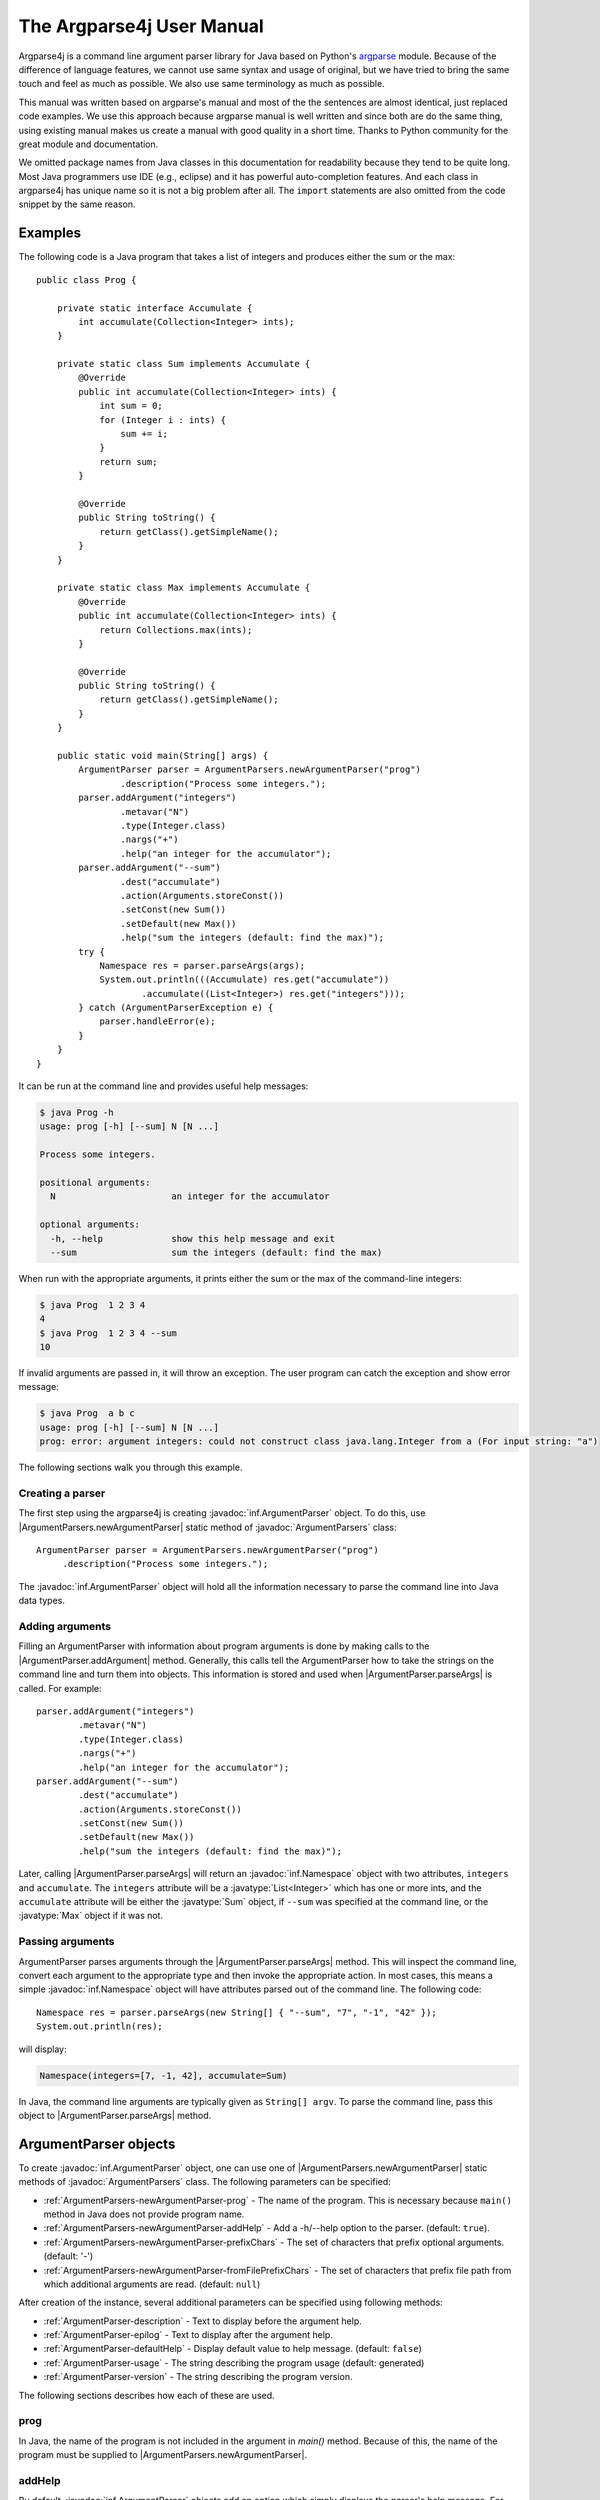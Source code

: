 The Argparse4j User Manual
==========================

Argparse4j is a command line argument parser library for Java based on
Python's `argparse <http://docs.python.org/3/library/argparse.html>`_
module.  Because of the difference of language features, we cannot use
same syntax and usage of original, but we have tried to bring the same
touch and feel as much as possible.  We also use same terminology as
much as possible.

This manual was written based on argparse's manual and most of the the
sentences are almost identical, just replaced code examples. We use
this approach because argparse manual is well written and since both
are do the same thing, using existing manual makes us create a manual
with good quality in a short time. Thanks to Python community for the
great module and documentation.

We omitted package names from Java classes in this documentation for
readability because they tend to be quite long. Most Java programmers
use IDE (e.g., eclipse) and it has powerful auto-completion
features. And each class in argparse4j has unique name so it is not a
big problem after all. The ``import`` statements are also omitted from
the code snippet by the same reason.

Examples
--------

The following code is a Java program that takes a list of integers
and produces either the sum or the max::

    public class Prog {

        private static interface Accumulate {
            int accumulate(Collection<Integer> ints);
        }

        private static class Sum implements Accumulate {
            @Override
            public int accumulate(Collection<Integer> ints) {
                int sum = 0;
                for (Integer i : ints) {
                    sum += i;
                }
                return sum;
            }

            @Override
            public String toString() {
                return getClass().getSimpleName();
            }
        }

        private static class Max implements Accumulate {
            @Override
            public int accumulate(Collection<Integer> ints) {
                return Collections.max(ints);
            }

            @Override
            public String toString() {
                return getClass().getSimpleName();
            }
        }

        public static void main(String[] args) {
            ArgumentParser parser = ArgumentParsers.newArgumentParser("prog")
                    .description("Process some integers.");
            parser.addArgument("integers")
                    .metavar("N")
                    .type(Integer.class)
                    .nargs("+")
                    .help("an integer for the accumulator");
            parser.addArgument("--sum")
                    .dest("accumulate")
                    .action(Arguments.storeConst())
                    .setConst(new Sum())
                    .setDefault(new Max())
                    .help("sum the integers (default: find the max)");
            try {
                Namespace res = parser.parseArgs(args);
                System.out.println(((Accumulate) res.get("accumulate"))
                        .accumulate((List<Integer>) res.get("integers")));
            } catch (ArgumentParserException e) {
                parser.handleError(e);
            }
        }
    }


It can be run at the command line and provides useful help messages:

.. code-block:: console

    $ java Prog -h
    usage: prog [-h] [--sum] N [N ...]

    Process some integers.

    positional arguments:
      N                      an integer for the accumulator

    optional arguments:
      -h, --help             show this help message and exit
      --sum                  sum the integers (default: find the max)

When run with the appropriate arguments, it prints either the sum or
the max of the command-line integers:

.. code-block:: console

    $ java Prog  1 2 3 4
    4
    $ java Prog  1 2 3 4 --sum
    10

If invalid arguments are passed in, it will throw an exception. The
user program can catch the exception and show error message:

.. code-block:: console

    $ java Prog  a b c
    usage: prog [-h] [--sum] N [N ...]
    prog: error: argument integers: could not construct class java.lang.Integer from a (For input string: "a")

The following sections walk you through this example.

Creating a parser
^^^^^^^^^^^^^^^^^

The first step using the argparse4j is creating
:javadoc:`inf.ArgumentParser` object. To do this, use
|ArgumentParsers.newArgumentParser| static method of :javadoc:`ArgumentParsers`
class::

    ArgumentParser parser = ArgumentParsers.newArgumentParser("prog")
         .description("Process some integers.");

The :javadoc:`inf.ArgumentParser` object will hold all the information
necessary to parse the command line into Java data types.

.. _Adding-arguments:

Adding arguments
^^^^^^^^^^^^^^^^

Filling an ArgumentParser with information about program arguments is
done by making calls to the |ArgumentParser.addArgument| method.
Generally, this calls tell the ArgumentParser how to take the strings
on the command line and turn them into objects. This information is
stored and used when |ArgumentParser.parseArgs| is called. For
example::

    parser.addArgument("integers")
            .metavar("N")
            .type(Integer.class)
            .nargs("+")
            .help("an integer for the accumulator");
    parser.addArgument("--sum")
            .dest("accumulate")
            .action(Arguments.storeConst())
            .setConst(new Sum())
            .setDefault(new Max())
            .help("sum the integers (default: find the max)");

Later, calling |ArgumentParser.parseArgs| will return an
:javadoc:`inf.Namespace` object with two attributes, ``integers`` and
``accumulate``. The ``integers`` attribute will be a
:javatype:`List<Integer>` which has one or more ints, and the
``accumulate`` attribute will be either the :javatype:`Sum` object, if
``--sum`` was specified at the command line, or the :javatype:`Max`
object if it was not.

Passing arguments
^^^^^^^^^^^^^^^^^

ArgumentParser parses arguments through the
|ArgumentParser.parseArgs| method. This will inspect the command
line, convert each argument to the appropriate type and then invoke
the appropriate action. In most cases, this means a simple
:javadoc:`inf.Namespace` object will have attributes parsed out of the
command line. The following code::

    Namespace res = parser.parseArgs(new String[] { "--sum", "7", "-1", "42" });
    System.out.println(res);

will display:

.. code-block:: console

    Namespace(integers=[7, -1, 42], accumulate=Sum)

In Java, the command line arguments are typically given as ``String[]
argv``.  To parse the command line, pass this object to
|ArgumentParser.parseArgs| method.

ArgumentParser objects
----------------------

To create :javadoc:`inf.ArgumentParser` object, one can use one of
|ArgumentParsers.newArgumentParser| static methods of
:javadoc:`ArgumentParsers` class.  The following parameters can be
specified:

* :ref:`ArgumentParsers-newArgumentParser-prog` - The name of the
  program. This is necessary because ``main()`` method in Java does
  not provide program name.

* :ref:`ArgumentParsers-newArgumentParser-addHelp` - Add a -h/--help
  option to the parser.  (default: ``true``).

* :ref:`ArgumentParsers-newArgumentParser-prefixChars` - The set of
  characters that prefix optional arguments. (default: '-')

* :ref:`ArgumentParsers-newArgumentParser-fromFilePrefixChars` - The
  set of characters that prefix file path from which additional
  arguments are read. (default: ``null``)

After creation of the instance, several additional parameters can be
specified using following methods:

* :ref:`ArgumentParser-description` - Text
  to display before the argument help.

* :ref:`ArgumentParser-epilog` - Text to display after the argument
  help.

* :ref:`ArgumentParser-defaultHelp` - Display default value to help
  message. (default: ``false``)

* :ref:`ArgumentParser-usage` - The string describing the program
  usage (default: generated)

* :ref:`ArgumentParser-version` - The string describing the program
  version.

The following sections describes how each of these are used.

.. _ArgumentParsers-newArgumentParser-prog:

prog
^^^^

In Java, the name of the program is not included in the argument in
`main()` method. Because of this, the name of the program must be
supplied to |ArgumentParsers.newArgumentParser|.

.. _ArgumentParsers-newArgumentParser-addHelp:

addHelp
^^^^^^^

By default, :javadoc:`inf.ArgumentParser` objects add an option which
simply displays the parser's help message. For example, consider
following code::

    public static void main(String[] args) throws ArgumentParserException {
        ArgumentParser parser = ArgumentParsers.newArgumentParser("prog");
        parser.addArgument("--foo").help("foo help");
        Namespace res = parser.parseArgs(args);
    }

If ``-h`` or ``--help`` is supplied at the command line, the
ArgumentParser will display help message:

.. code-block:: console

    $ java Demo --help
    usage: prog [-h] [--foo FOO]

    optional arguments:
      -h, --help             show this help message and exit
      --foo FOO              foo help

Occasionally, it may be useful to disable the addition of this help
option.  This can be achieved by passing ``false`` as the
addHelp_ argument to |ArgumentParsers.newArgumentParser|::

    public static void main(String[] args) throws ArgumentParserException {
        ArgumentParser parser = ArgumentParsers
            .newArgumentParser("prog", /*addHelp*/ false);
        parser.addArgument("--foo").help("foo help");
        parser.printHelp();
    }

.. code-block:: console

    $ java Demo
    usage: prog [--foo FOO]

    optional arguments:
      --foo FOO              foo help

The help option is typically ``-h/--help``. The exception to this is
if the :ref:`ArgumentParsers-newArgumentParser-prefixChars` is
specified and does not include ``-``, in which case ``-h`` and
``--help`` are not valid options. In this case, the first character in
:ref:`ArgumentParsers-newArgumentParser-prefixChars` is used to prefix
the help options::

    public static void main(String[] args) throws ArgumentParserException {
        ArgumentParser parser = ArgumentParsers
            .newArgumentParser("prog", /*addHelp*/ true, /*prefixChars*/ "+/");
        parser.printHelp();
    }

.. code-block:: console

    $ java Demo
    usage: prog [+h]

    optional arguments:
      +h, ++help             show this help message and exit


.. _ArgumentParsers-newArgumentParser-prefixChars:

prefixChars
^^^^^^^^^^^

Most command line options will use ``-`` as the prefix, e.g.
``-f/--foo``. Parsers that need to support different or additional
prefix characters, e.g. for options like ``+f`` or ``/foo``, may
specify them using the *prefixChars* to
|ArgumentParsers.newArgumentParser|::

    public static void main(String[] args) throws ArgumentParserException {
        ArgumentParser parser = ArgumentParsers.newArgumentParser("prog", true, /*prefixChars*/ "-+");
        parser.addArgument("+f");
        parser.addArgument("++bar");
        Namespace res = parser.parseArgs(args);
        System.out.println(res);
    }

.. code-block:: console

    $ java Demo +f X ++bar Y
    Namespace(f=X, bar=Y)

The *prefixChars* argument defaults to ``-`` (you can use
:javafield:`ArgumentParsers.DEFAULT_PREFIX_CHARS` for this). Supplying
a set of characters that does not include ``-`` will cause
``-f/--foo`` options to be disallowed.

.. _ArgumentParsers-newArgumentParser-fromFilePrefixChars:

fromFilePrefixChars
^^^^^^^^^^^^^^^^^^^

It is sometimes useful to read arguments from file other than typing
them in command line, for example, when lots of arguments are needed.
If *fromFilePrefixChars* is given as non ``null`` string, arguments
starts with one of these characters are treated as file path and
ArgumentParser reads additional arguments from the file.  For example:

.. code-block:: console

    $ cat args.txt
    -f
    bar

::

    public static void main(String[] args) {
        ArgumentParser parser = ArgumentParsers.newArgumentParser("prog", true,
                "-", /*fromFilePrefixChars*/ "@");
        parser.addArgument("-f");
        try {
            System.out.println(parser.parseArgs(args));
        } catch (ArgumentParserException e) {
            parser.handleError(e);
            System.exit(1);
        }
    }

.. code-block:: console

    $ java Demo -f foo @args.txt
    Namespace(f=bar)

The each line of the file is treated as one argument. Please be aware
that trailing empty lines or line with only white spaces are also
considered as arguments, although it is not readily noticeable to the
user. The empty line is treated as empty string.

By default, *fromFilePrefixChars* is ``null``, which means no argument
is treated as file path.

.. _ArgumentParser-description:

ArgumentParser.description()
^^^^^^^^^^^^^^^^^^^^^^^^^^^^

The |ArgumentParser.description| gives a brief description of what the
program does and how it works. In help message, the description is
displayed between command line usage string and the help messages for
the various arguments::

    public static void main(String[] args) throws ArgumentParserException {
        ArgumentParser parser = ArgumentParsers.newArgumentParser("prog")
            .description("A foo that bars");
        parser.printHelp();
    }

.. code-block:: console

    $ java Demo
    usage: prog [-h]

    A foo that bars

    optional arguments:
    -h, --help             show this help message and exit

By default, the description will be line-wrapped so that it fits
within the given space.

.. _ArgumentParser-epilog:

ArgumentParser.epilog()
^^^^^^^^^^^^^^^^^^^^^^^

Some programs like to display additional description of the program
after the description of the arguments. Such text can be specified
using |ArgumentParser.epilog| method::

    public static void main(String[] args) throws ArgumentParserException {
        ArgumentParser parser = ArgumentParsers.newArgumentParser("prog")
                .description("A foo that bars")
                .epilog("And that's how you'd foo a bar");
        parser.printHelp();
    }

.. code-block:: console

    $ java Demo
    usage: prog [-h]

    A foo that bars

    optional arguments:
      -h, --help             show this help message and exit

    And that's how you'd foo a bar

As with the :ref:`ArgumentParser-description` method, text specified
in |ArgumentParser.epilog| is by default line-wrapped.

.. _ArgumentParser-defaultHelp:

ArgumentParser.defaultHelp()
^^^^^^^^^^^^^^^^^^^^^^^^^^^^

The default value of each argument is not by default displayed in help
message. Specifying ``true`` to |ArgumentParser.defaultHelp| method
will display the default value of each argument in help message::


    public static void main(String[] args) throws ArgumentParserException {
        ArgumentParser parser = ArgumentParsers.newArgumentParser("prog")
            .defaultHelp(true);
        parser.addArgument("--foo")
            .type(Integer.class)
            .setDefault(42)
            .help("FOO!");
        parser.addArgument("bar")
            .nargs("*")
            .setDefault(1, 2, 3)
            .help("BAR!");
        parser.printHelp();
    }

.. code-block:: console

    $ java Demo
    usage: prog [-h] [-f FOO] [bar [bar ...]]

    positional arguments:
      bar                    BAR! (default: [1, 2, 3])

    optional arguments:
      -h, --help             show this help message and exit
      -f FOO, --foo FOO      FOO! (default: 42)

.. _ArgumentParser-usage:

ArgumentParser.usage()
^^^^^^^^^^^^^^^^^^^^^^

By default, :javadoc:`inf.ArgumentParser` calculates the usage message
from the arguments it contains::

    public static void main(String[] args) {
        ArgumentParser parser = ArgumentParsers.newArgumentParser("prog");
        parser.addArgument("--foo").nargs("?").help("foo help");
        parser.addArgument("bar").nargs("+").help("bar help");
        Namespace res = parser.parseArgsOrFail(args);
    }

.. code-block:: console

    $ java Demo -h
    usage: prog [-h] [--foo [FOO]] bar [bar ...]

    positional arguments:
      bar                    bar help

    optional arguments:
      -h, --help             show this help message and exit
      --foo [FOO]            foo help

The default message can be overridden with the |ArgumentParser.usage|
method::

    public static void main(String[] args) {
        ArgumentParser parser = ArgumentParsers.newArgumentParser("prog")
                .usage("${prog} [OPTIONS]");
        parser.addArgument("--foo").nargs("?").help("foo help");
        parser.addArgument("bar").nargs("+").help("bar help");
        Namespace res = parser.parseArgsOrFail(args);
    }

.. code-block:: console

    $ java Demo -h
    usage: prog [OPTIONS]

    positional arguments:
      bar                    bar help

    optional arguments:
      -h, --help             show this help message and exit
      --foo [FOO]            foo help

The ``${prog}`` literal string in the given usage message will be
replaced with the program name
:ref:`ArgumentParsers-newArgumentParser-prog`.

.. _ArgumentParser-version:

ArgumentParser.version()
^^^^^^^^^^^^^^^^^^^^^^^^

The |ArgumentParser.version| method sets the string
describing program version. It will be displayed when
:ref:`Arguments-version` action is used.

The ``${prog}`` literal string in the given string will be replaced
with the program name :ref:`ArgumentParsers-newArgumentParser-prog`.

.. _ArgumentParser-addArgument:

The ArgumentParser.addArgument() method
---------------------------------------

|ArgumentParser.addArgument| method creates new :javadoc:`inf.Argument`
object and adds it to ArgumentParser's internal memory and returns the
object to the user code. :javadoc:`inf.Argument` object defines how a
single command line argument should be parsed.
|ArgumentParser.addArgument| method receives
:ref:`ArgumentParser-addArgument-nameOrFlags` argument, which is
either a name or a list of option strings, e.g. ``"foo"`` or ``"-f",
"--foo"``.  After obtained :javadoc:`inf.Argument` object, several
parameters can be specified using following methods:

* :ref:`Argument-action` - The basic type of action to be taken when
  this argument is encountered at the command line.

* :ref:`Argument-nargs` - The number of command line arguments that
  should be consumed.

* :ref:`Argument-setConst` - A constant value required by some
  :ref:`Argument-action` and :ref:`Argument-nargs` selections.

* :ref:`Argument-setDefault` - The value produced if the argument is
  absent from the command line.

* :ref:`Argument-type` - The type to which the command line argument
  should be converted.

* :ref:`Argument-choices` - A collection of the allowable values for
  the argument.

* :ref:`Argument-required` - Whether or not the command line option
  may be omitted(optional arguments only).

* :ref:`Argument-help` - A brief description of what the argument
  does.

* :ref:`Argument-metavar` - A name for the argument in usage messages.

* :ref:`Argument-dest` - The name of the attribute to be added as a
  result of |ArgumentParser.parseArgs| method.

The following sections describe how each of these are used.

.. _Argumentparser-addArgument-nameOrFlags:

nameOrFlags
^^^^^^^^^^^

The |ArgumentParser.addArgument| method must know whether an
optional argument, like ``-f`` or ``--foo``, or a positional argument,
like a list of filenames, is expected.  The arguments passed to
|ArgumentParser.addArgument| must therefore be either a series of
flags, or a simple argument name.  For example, an optional argument
could be created like::

    parser.addArgument("-f", "--foo");

while a positional argument could be created like::

    parser.addArgument("bar");

When |ArgumentParser.parseArgs| is called, optional arguments will
be identified by the ``-`` prefix (or one of
:ref:`ArgumentParsers-newArgumentParser-prefixChars` if it is
specified in |ArgumentParsers.newArgumentParser|, and the
remaining arguments will be assumed to be positional::

    public static void main(String[] args) {
        ArgumentParser parser = ArgumentParsers.newArgumentParser("prog");
        parser.addArgument("-f", "--foo");
        parser.addArgument("bar");
        try {
            System.out.println(parser.parseArgs(args));
        } catch (ArgumentParserException e) {
            parser.handleError(e);
        }
    }

.. code-block:: console

    $ java Demo BAR
    Namespace(foo=null, bar=BAR)
    $ java Demo BAR --foo FOO
    Namespace(foo=FOO, bar=BAR)
    $ java Demo --foo FOO
    usage: prog [-h] [-f FOO] bar
    prog: error: too few arguments

.. _Argument-action:

Argument.action()
^^^^^^^^^^^^^^^^^

:javadoc:`inf.Argument` objects associate command line arguments with
actions. These actions can do just about anything with command line
arguments associated with them, though most of the actions simply add
an attribute to the object returned by
|ArgumentParser.parseArgs|.  The |Argument.action| method
specifies how the command line arguments should be handled. The
supported actions follow.

.. _Arguments-store:

Arguments.store()
~~~~~~~~~~~~~~~~~

|Arguments.store| just stores the argument's value. This is
the default action. For example::

    public static void main(String[] args) throws ArgumentParserException {
        ArgumentParser parser = ArgumentParsers.newArgumentParser("prog");
        parser.addArgument("-f", "--foo");
        System.out.println(parser.parseArgs(args));
    }

.. code-block:: console

    $ java Demo --foo 1
    Namespace(foo=1)

.. _Arguments-storeConst:

Arguments.storeConst()
~~~~~~~~~~~~~~~~~~~~~~

|Arguments.storeConst| stores the value specified by the
:ref:`Argument-setConst`. (Note that by default const value is the
rather unhelpful ``null``.)  The |Arguments.storeConst| action is
most commonly used with optional arguments that specify sort of
flags. For example::

    public static void main(String[] args) throws ArgumentParserException {
        ArgumentParser parser = ArgumentParsers.newArgumentParser("prog");
        parser.addArgument("--foo").action(Arguments.storeConst()).setConst(42);
        System.out.println(parser.parseArgs(args));
    }

.. code-block:: console

    $ java Demo --foo
    Namespace(foo=42)

.. _Arguments-storeBool:

Arguments.storeTrue() and Arguments.storeFalse()
~~~~~~~~~~~~~~~~~~~~~~~~~~~~~~~~~~~~~~~~~~~~~~~~

|Arguments.storeTrue| and |Arguments.storeFalse| are special cases
of :ref:`Arguments-storeConst` using for storing values ``true`` and
``false`` respectively. In addition, they create default values of
``false`` and ``true`` respectively. For example::

    public static void main(String[] args) throws ArgumentParserException {
        ArgumentParser parser = ArgumentParsers.newArgumentParser("prog");
        parser.addArgument("--foo").action(Arguments.storeTrue());
        parser.addArgument("--bar").action(Arguments.storeFalse());
        parser.addArgument("--baz").action(Arguments.storeFalse());
        System.out.println(parser.parseArgs(args));
    }

.. code-block:: console

    $ java Demo --foo --bar
    Namespace(baz=true, foo=true, bar=false)

.. _Arguments-appendAction:

Arguments.append()
~~~~~~~~~~~~~~~~~~

|Arguments.append| stores a list, and appends each argument value to
the list. The list is of type :javatype:`List`. This is useful to
allow an option to be specified multiple times. For example::

    public static void main(String[] args) throws ArgumentParserException {
        ArgumentParser parser = ArgumentParsers.newArgumentParser("prog");
        parser.addArgument("--foo").action(Arguments.append());
        System.out.println(parser.parseArgs(args));
    }

.. code-block:: console

    $ java Demo --foo 1 --foo 2
    Namespace(foo=[1, 2])

.. _Arguments-appendConst:

Arguments.appendConst()
~~~~~~~~~~~~~~~~~~~~~~~

|Arguments.appendConst| stores a list, and appends the value specified
by :ref:`Argument-setConst` to the list. (Note that the const value
defaults to ``null``.) The list is of type :javatype:`List`. The
|Arguments.appendConst| action is typically useful when multiple
arguments need to store constants to the same list. For example::

    public static void main(String[] args) throws ArgumentParserException {
        ArgumentParser parser = ArgumentParsers.newArgumentParser("prog");
        parser.addArgument("--str")
            .dest("types")
            .action(Arguments.appendConst())
            .setConst(String.class);
        parser.addArgument("--int")
            .dest("types")
            .action(Arguments.appendConst())
            .setConst(Integer.class);
        System.out.println(parser.parseArgs(args));
    }

.. code-block:: console

    $ java Demo --str --int
    Namespace(types=[class java.lang.String, class java.lang.Integer])

.. _Arguments-count:

Arguments.count()
~~~~~~~~~~~~~~~~~

|Arguments.count| counts the number of times an option occurs. For
example, this is useful for increasing verbosity levels::

    public static void main(String[] args) {
        ArgumentParser parser = ArgumentParsers.newArgumentParser("prog");
        parser.addArgument("--verbose", "-v").action(Arguments.count());
        Namespace res = parser.parseArgsOrFail(args);
        System.out.println(res);
    }

.. code-block:: console

    $ java Demo -vvv
    Namespace(verbose=3)

.. _Arguments-version:

Arguments.version()
~~~~~~~~~~~~~~~~~~~

|Arguments.version| prints version string specified by
:ref:`ArgumentParser-version` and exists when invoked::

    public static void main(String[] args) throws ArgumentParserException {
        ArgumentParser parser = ArgumentParsers.newArgumentParser("PROG")
            .version("${prog} 2.0");
        parser.addArgument("--version").action(Arguments.version());
        System.out.println(parser.parseArgs(args));
    }

.. code-block:: console

    $ java Demo --version
    PROG 2.0

.. _Arguments-help:

Arguments.help()
~~~~~~~~~~~~~~~~

|Arguments.help| prints help message and exits when invoked::

    public static void main(String[] args) throws ArgumentParserException {
        ArgumentParser parser = ArgumentParsers.newArgumentParser("prog", /*defaultHelp*/ false);
        parser.addArgument("--help").action(Arguments.help());
        System.out.println(parser.parseArgs(args));
    }

.. code-block:: console

    $ java Demo --help
    usage: prog [--help]

    optional arguments:
      --help

Custom actions
~~~~~~~~~~~~~~

You can also specify your custom action by implementing
:javadoc:`inf.ArgumentAction` interface. For example::

    private static class FooAction implements ArgumentAction {

        @Override
        public void run(ArgumentParser parser, Argument arg,
                Map<String, Object> attrs, String flag, Object value)
                throws ArgumentParserException {
            System.out.printf("%s '%s' %s\n", attrs, value, flag);
            attrs.put(arg.getDest(), value);

        }

        @Override
        public void onAttach(Argument arg) {
        }

        @Override
        public boolean consumeArgument() {
            return true;
        }
    }

    public static void main(String[] args) throws ArgumentParserException {
        ArgumentParser parser = ArgumentParsers.newArgumentParser("prog");
        FooAction fooAction = new FooAction();
        parser.addArgument("--foo").action(fooAction);
        parser.addArgument("bar").action(fooAction);
        System.out.println(parser.parseArgs(args));
    }

.. code-block:: console

    $ java Demo  1 --foo 2
    {foo=null, bar=null} '1' null
    {foo=null, bar=1} '2' --foo
    Namespace(foo=2, bar=1)

.. _Argument-nargs:

Argument.nargs()
^^^^^^^^^^^^^^^^

:javadoc:`inf.ArgumentParser` objects usually associate a single
command line argument with a single action to be taken. The
|Argument.nargs| associate different number of command line arguments
with a single action. The supported values are:

* ``N`` (an integer). ``N`` arguments from the command line will be
  gathered into a :javatype:`List`. For example::

       public static void main(String[] args) throws ArgumentParserException {
           ArgumentParser parser = ArgumentParsers.newArgumentParser("prog");
           parser.addArgument("--foo").nargs(2);
           parser.addArgument("bar").nargs(1);
           System.out.println(parser.parseArgs(args));
       }

  .. code-block:: console

       $ java Demo c --foo a b
       Namespace(foo=[a, b], bar=[c])

  Note that ``nargs(1)`` produces a list of one item. This is different
  from the default, in which the item is produced by itself.

* ``"?"``.  One argument will be consumed from the command line if
  possible, and produced as a single item. If no command line argument
  is present, the value from :ref:`Argument-setDefault` will be
  produced. Note that for optional arguments, there is an additional
  case - the option string is present but not followed by a command
  line argument. In this case the value from :ref:`Argument-setConst`
  will be produced. Some examples to illustrate this::

       public static void main(String[] args) throws ArgumentParserException {
           ArgumentParser parser = ArgumentParsers.newArgumentParser("prog");
           parser.addArgument("--foo").nargs("?").setConst("c").setDefault("d");
           parser.addArgument("bar").nargs("?").setDefault("d");
           System.out.println(parser.parseArgs(args));
       }

  .. code-block:: console

       $ java Demo XX --foo YY
       Namespace(foo=YY, bar=XX)
       $ java Demo XX --foo
       Namespace(foo=c, bar=XX)
       $ java Demo
       Namespace(foo=d, bar=d)

  One of the more common usage of ``nargs("?")`` is to allow
  optional input and output files::

       public static void main(String[] args) throws ArgumentParserException {
           ArgumentParser parser = ArgumentParsers.newArgumentParser("prog");
           parser.addArgument("infile").nargs("?").type(FileInputStream.class)
                   .setDefault(System.in);
           parser.addArgument("outfile").nargs("?").type(PrintStream.class)
                   .setDefault(System.out);
           System.out.println(parser.parseArgs(args));
       }

  .. code-block:: console

       $ java Demo input.txt output.txt
       Namespace(infile=java.io.FileInputStream@4ce86da0, outfile=java.io.PrintStream@2f754ad2)
       $ java Demo
       Namespace(infile=java.io.BufferedInputStream@e05d173, outfile=java.io.PrintStream@1ff9dc36)

  It is not obvious that outfile points to output.txt from the abolve
  output, but it is actually PrintStream to outfile.txt.

* ``"*"``. All command line arguments present are gathered into a
  :javatype:`List`. Note that it generally does not make sense to have
  more than one positional argument with ``nargs("*")``, but multiple
  optional arguments with ``nargs("*")`` is possible. For example::

       public static void main(String[] args) throws ArgumentParserException {
           ArgumentParser parser = ArgumentParsers.newArgumentParser("prog");
           parser.addArgument("--foo").nargs("*");
           parser.addArgument("--bar").nargs("*");
           parser.addArgument("baz").nargs("*");
           System.out.println(parser.parseArgs(args));
       }

  .. code-block:: console

       $ java Demo
       Namespace(baz=[], foo=null, bar=null)
       $ java Demo a b --foo x y --bar 1 2
       Namespace(baz=[a, b], foo=[x, y], bar=[1, 2])

* ``"+"``. Just like ``"*"``, all command line arguments present are
  gathered into a :javatype:`List`. Additionally, an error message
  will be generated if there wasn't at least one command line argument
  present. For example::

       public static void main(String[] args) {
           ArgumentParser parser = ArgumentParsers.newArgumentParser("prog");
           parser.addArgument("foo").nargs("+");
           try {
               System.out.println(parser.parseArgs(args));
           } catch (ArgumentParserException e) {
               parser.handleError(e);
           }
       }

  .. code-block:: console

       $ java Demo a b
       Namespace(foo=[a, b])
       $ java Demo
       usage: prog [-h] foo [foo ...]
       prog: error: too few arguments

If |Argument.nargs| is not used, the number of arguments consumed is
determined by the :ref:`Argument-action`.  Generally this means a
single command line argument will be consumed and a single item(not a
:javatype:`List`) will be produced.  Please note that |Argument.nargs|
are ignored if one of :ref:`Arguments-storeConst`,
:ref:`Arguments-appendConst`, :ref:`Arguments-storeBool` is
provided. More specifically, subclass of :javadoc:`inf.ArgumentAction`
whose :javafunc:`consumeArgument()` returns ``false`` ignores
|Argument.nargs|.

In argparse4j 0.5.0 or earlier, ``nargs("*")`` or ``nargs("+")`` for
positional argument greedily consume all available positional
arguments.  For example, if we have the following program::

    public static void main(String[] args) {
        ArgumentParser ap = ArgumentParsers.newArgumentParser("prog");
        ap.addArgument("foo").nargs("*");
        ap.addArgument("bar");
        ap.parseArgsOrFail(args);
    }

If we give 1, 2, 3, 4, and 5 as command-line arguments, ``foo``
consumes everything.  Because ``bar`` is required, the program will
show error "too few arguments".  Since argparse4j 0.6.0,
``nargs("*")`` or ``nargs("+")`` for positional argument leave
arguments to the remaining positional arguments to satisfy them with
the minimum number of arguments.  In the above example, ``foo`` now
consumes only 1, 2, 3, and 4, and leaves 5 to ``bar``, because ``bar``
is required argument, and consumes just 1 argument.

.. _Argument-setConst:

Argument.setConst()
^^^^^^^^^^^^^^^^^^^

The |Argument.setConst| is used to hold constant values that are not
read from the command line but are required for the various actions.
The two most common uses of it are:

* When :ref:`Arguments-storeConst` or :ref:`Arguments-appendConst` are
  specified.  These actions add the value spcified by
  |Argument.setConst| to one of the attributes of the object
  returned by |ArgumentParser.parseArgs|.  See the
  :ref:`Argument-action` for examples.

* When |ArgumentParser.addArgument| is called with option strings
  (like ``-f`` or ``--foo``) and ``nargs("?")`` is used.  This creates
  an optional argument that can be followed by zero or one command
  line argument. When parsing the command line, if the option string
  is encountered with no command line argument following it, the value
  specified by |Argument.setConst| will be assumed instead.  See the
  :ref:`Argument-nargs` description for examples.  The const value
  defauls to ``null``.

.. _Argument-setDefault:

Argument.setDefault()
^^^^^^^^^^^^^^^^^^^^^

All optional arguments and some positional arguments may be omitted at
the command line.  The |Argument.setDefault| specifies what
value should be used if the command line argument is not present. The
default value defaults to ``null``. For optional arguments, the
default value is used when the option string was not present at the
command line::

    public static void main(String[] args) throws ArgumentParserException {
        ArgumentParser parser = ArgumentParsers.newArgumentParser("prog");
        parser.addArgument("--foo").setDefault(42);
        System.out.println(parser.parseArgs(args));
    }

.. code-block:: console

    $ java Demo --foo 2
    Namespace(foo=2)
    $ java Demo
    Namespace(foo=42)

For positional arguments with ``nargs("?")`` or ``nargs("*")``, the
default value is used when no command line argument was present::

    public static void main(String[] args) throws ArgumentParserException {
        ArgumentParser parser = ArgumentParsers.newArgumentParser("prog");
        parser.addArgument("foo").nargs("?").setDefault(42);
        System.out.println(parser.parseArgs(args));
    }

.. code-block:: console

    $ java Demo a
    Namespace(foo=a)
    $ java Demo
    Namespace(foo=42)

Providing :javafield:`Arguments.SUPPRESS` causes no attribute to be
added if the command ine argument was not present::

    public static void main(String[] args) throws ArgumentParserException {
        ArgumentParser parser = ArgumentParsers.newArgumentParser("prog");
        parser.addArgument("--foo").setDefault(Arguments.SUPPRESS);
        System.out.println(parser.parseArgs(args));
    }

.. code-block:: console

    $ java Demo
    Namespace()
    $ java Demo --foo 1
    Namespace(foo=1)

.. _Argument-type:

Argument.type()
^^^^^^^^^^^^^^^

By default, :javadoc:`inf.ArgumentParser` objects read command line
arguments in as simple strings. However, quite often the command line
string should instead be interpreted as another type, like a
:javatype:`Float` or :javatype:`Integer`. The |Argument.type| allows
any necessary type-checking and type conversions to be performed.  The
Classes which have :javafunc:`valueOf()` static method with 1 String
argument or a constructor with 1 String argument can be passed
directly::

    public static void main(String[] args) {
        ArgumentParser parser = ArgumentParsers.newArgumentParser("prog");
        parser.addArgument("foo").type(Integer.class);
        try {
            System.out.println(parser.parseArgs(args));
        } catch (ArgumentParserException e) {
            parser.handleError(e);
        }
    }

.. code-block:: console

    $ java Demo 100
    Namespace(foo=100)

As a convenience, if one of following primitive types
(``boolean.class``, ``byte.class``, ``short.class``, ``int.class``,
``long.class``, ``float.class`` and ``double.class``) is specified, it
is converted to its wrapped type counterpart. For example, if
``int.class`` is given, it is automatically converted to
``Integer.class``.

The |Argument.type| can accept enums.  Since enums have limited number
of members, type conversion effectively acts like a choice from
members. For example::

    enum Enums {
        FOO, BAR, BAZ
    }

    public static void main(String[] args) {
        ArgumentParser parser = ArgumentParsers.newArgumentParser("prog");
        parser.addArgument("-x").type(Enums.class);
        try {
            Namespace res = parser.parseArgs(args);
            System.out.println(res);
            Enums x = (Enums) res.get("x");
            System.out.printf("x=%s\n", x.name());
        } catch (ArgumentParserException e) {
            parser.handleError(e);
            System.exit(1);
        }
    }

.. code-block:: console

    $ java Demo -x BAR
    Namespace(x=BAR)
    x=BAR
    $ java Demo -h
    usage: prog [-h] [-x X]

    optional arguments:
      -h, --help             show this help message and exit
      -x X

To show available enum values in help message, use
|Argument.choices|::

    parser.addArgument("-x").type(Enums.class).choices(Enums.values());

.. code-block:: console

    $ java Demo -h
    usage: prog [-h] [-x {FOO,BAR,BAZ}]

    optional arguments:
      -h, --help             show this help message and exit
      -x {FOO,BAR,BAZ}

To limit enum values to choose from, specify them in
|Argument.choices|::

    parser.addArgument("-x").type(Enums.class).choices(Enums.FOO, Enums.BAZ);

.. code-block:: console

    $ java Demo -h
    usage: prog [-h] [-x {FOO,BAZ}]

    optional arguments:
      -h, --help             show this help message and exit
      -x {FOO,BAZ}

There is a caveat when ``Enum.toString()`` method is overridden.  For
instance::

    enum Lang {
        PYTHON, JAVA, CPP {
            @Override
            public String toString() {
                return "C++";
            }
        }
    }

    ...

    parser.addArgument("--lang").type(Lang.class).choices(Lang.values());

We override ``toString()`` method of enum ``CPP``.  The help message
prints fine::

    usage: prog [-h] [--lang {PYTHON,JAVA,C++}]

But when we supply "C++" as parameter to ``--lang``, argparse4j
complains like so::

    prog: error: argument --lang:  could  not  convert  'C++'  to  Lang (No enum
    constant Demo.Lang.C++)

This is because |Argument.type| does not take into account
``toString()`` method override, and it still accepts "CPP" as
parameter (e.g., ``--lang CPP``).  We could not fix treatment of enum
within |Argument.type|, since it could break existing code.  So, we
introduced |Arguments.enumStringType| method (it returns object
:javadoc:`impl.type.EnumStringArgumentType` which implements
:javadoc:`inf.ArgumentType` we will talk abount soon).  It uses solely
``toString()`` method when converting String to enum value.  If we use
this new type instead::

    parser.addArgument("--lang")
            .type(Arguments.enumStringType(Lang.class))
            .choices(Lang.values());

Passing ``--lang "C++"`` just works as expected.
Please note that ``--lang CPP`` no longer works in this case.

The |Argument.type| has a version which accepts an object which
implements :javadoc:`inf.ArgumentType` interface::

    private static class PerfectSquare implements ArgumentType<Integer> {

        @Override
        public Integer convert(ArgumentParser parser, Argument arg, String value)
                throws ArgumentParserException {
            try {
                int n = Integer.parseInt(value);
                double sqrt = Math.sqrt(n);
                if (sqrt != (int) sqrt) {
                    throw new ArgumentParserException(String.format(
                            "%d is not a perfect square", n), parser);
                }
                return n;
            } catch (NumberFormatException e) {
                throw new ArgumentParserException(e, parser);
            }
        }
    }

    public static void main(String[] args) {
        ArgumentParser parser = ArgumentParsers.newArgumentParser("prog");
        parser.addArgument("foo").type(new PerfectSquare());
        try {
            System.out.println(parser.parseArgs(args));
        } catch (ArgumentParserException e) {
            parser.handleError(e);
        }
    }

.. code-block:: console

    $ java Demo 9
    Namespace(foo=9)
    $ java Demo 7
    usage: prog [-h] foo
    prog: error: 7 is not a perfect square

The :ref:`Argument-choices` may be more convenient for type checkers
that simply check against a range of values::

    public static void main(String[] args) {
        ArgumentParser parser = ArgumentParsers.newArgumentParser("prog");
        parser.addArgument("foo").type(Integer.class)
                .choices(Arguments.range(5, 10));
        try {
            System.out.println(parser.parseArgs(args));
        } catch (ArgumentParserException e) {
            parser.handleError(e);
        }
    }

.. code-block:: console

    $ java Demo 7
    Namespace(foo=7)
    $ java Demo 11
    usage: prog [-h] foo
    prog: error: foo expects value in range [5, 10], inclusive

See :ref:`Argument-choices` for more details.

In some cases, type itself may infer metavar.  In that case, it is
more convenient to get metavar from type instead of setting metavar
for each argument.  To achieve this, if
:javadoc:`inf.MetavarInference` is implemented as well, it can infer
metavar through its interface method.  We mentioned that special
handling of ``Boolean.class`` for default metavar in
:ref:`Argument-metavar` section.  It is implemented using
:javadoc:`inf.MetavarInference`.  Here is an example of implementation
of :javadocfunc:`inf.MetavarInference.inferMetavar()` from
:javadoc:`impl.ReflectArgumentType`::

    @Override
    public String[] inferMetavar() {
        if (!Boolean.class.equals(type_)) {
            return null;
        }

        return new String[] { TextHelper.concat(
                new String[] { "true", "false" }, 0, ",", "{", "}") };
    }

.. _Argument-choices:

Argument.choices()
^^^^^^^^^^^^^^^^^^

Some command line arguments should be selected from a restricted set
of values. These can be handled by passing a list of objects to
|Argument.choices|. When the command line is parsed, argument values
will be checked, and an error message will be displayed if the
argument was not one of the accepted values::

    public static void main(String[] args) {
        ArgumentParser parser = ArgumentParsers.newArgumentParser("prog");
        parser.addArgument("foo").choices("a", "b", "c");
        try {
            System.out.println(parser.parseArgs(args));
        } catch (ArgumentParserException e) {
            parser.handleError(e);
        }
    }

.. code-block:: console

    $ java Demo c
    Namespace(foo=c)
    $ java Demo X
    usage: prog [-h] {a,b,c}
    prog: error: argument foo: invalid choice: 'X' (choose from {a,b,c})

Note that inclusion in the choices list is checked after any type
conversions have been performed. If a list of value is not enough, you
can create your own by subclassing :javadoc:`inf.ArgumentChoice`. For
example, argparse4j provides |Arguments.range| to check whether an
integer is in specified range::

    public static void main(String[] args) {
        ArgumentParser parser = ArgumentParsers.newArgumentParser("prog");
        parser.addArgument("foo").type(Integer.class)
                .choices(Arguments.range(1, 10));
        try {
            System.out.println(parser.parseArgs(args));
        } catch (ArgumentParserException e) {
            parser.handleError(e);
        }
    }


.. code-block:: console

    $ java Demo 1
    Namespace(foo=1)
    $ java Demo 11
    usage: prog [-h] foo
    prog: error: foo expects value in range [1, 10], inclusive

Please pay attention to the type specified in :ref:`Argument-type` and
type in |Argument.choices|. If they are not compatible, subclass of
:javatype:`RuntimeException` will be thrown.


.. _Argument-required:

Argument.required()
^^^^^^^^^^^^^^^^^^^

In general, the :javadoc:`inf.ArgumentParser` assumes that flags like
``-f`` and ``--bar`` indicate optional arguments, which can always
be omitted at the command line. To make an option required, ``true``
can be specified for |Argument.required|::

    public static void main(String[] args) {
        ArgumentParser parser = ArgumentParsers.newArgumentParser("prog");
        parser.addArgument("--foo").required(true);
        try {
            System.out.println(parser.parseArgs(args));
        } catch (ArgumentParserException e) {
            parser.handleError(e);
        }
    }

.. code-block:: console

    $ java Demo --foo BAR
    Namespace(foo=BAR)
    $ java Demo
    usage: prog [-h] --foo FOO
    prog: error: argument --foo is required

As the example shows, if an option is marked as required,
|ArgumentParser.parseArgs| will report an error if that option is not
present at the command line.  |Argument.required| will be ignored for
positional arguments.

..  Note::

  Required options are generally considered bad form because users
  expect options to be optional, and thus they should be avoided when
  possible.

.. _Argument-help:

Argument.help()
^^^^^^^^^^^^^^^

|Argument.help| method can take string containing a brief description
of the argument. When a user requests help (usually by using ``-h`` or
``--help`` at the command line), these help descriptions will be
displayed with each argument::

    public static void main(String[] args) {
        ArgumentParser parser = ArgumentParsers.newArgumentParser("prog");
        parser.addArgument("--foo").action(Arguments.storeTrue())
                .help("foo the bars before frobbling");
        parser.addArgument("bar").nargs("+").help("one of the bars to be frobbled");
        try {
            System.out.println(parser.parseArgs(args));
        } catch (ArgumentParserException e) {
            parser.handleError(e);
        }
    }

.. code-block:: console

    $ java Demo  -h
    usage: prog [-h] [--foo] bar [bar ...]

    positional arguments:
      bar                    one of the bars to be frobbled

    optional arguments:
      -h, --help             show this help message and exit
      --foo                  foo the bars before frobbling

The help strings are used as is: no special string replacement will
not be done.

The argparse4j supports silencing the help entry for certain options,
by passing :javafield:`Arguments.SUPPRESS` to |Argument.help| method::

    public static void main(String[] args) {
        ArgumentParser parser = ArgumentParsers.newArgumentParser("prog");
        parser.addArgument("--foo").help(Arguments.SUPPRESS);
        try {
            Namespace ns = parser.parseArgs(args);
        } catch (ArgumentParserException e) {
            parser.handleError(e);
        }
    }

.. code-block:: console

   $ java Demo -h
   usage: prog [-h]

   optional arguments:
     -h, --help             show this help message and exit

.. _Argument-metavar:

Argument.metavar()
^^^^^^^^^^^^^^^^^^

When :javadoc:`inf.ArgumentParser` generates help messages, it need
some way to referer to each expected argument. By default,
:javadoc:`inf.ArgumentParser` objects use the "dest" value (see
:ref:`Argument-dest` about "dest" value) as the "name" of each object.
If ``Boolean.class`` is given to |Argument.type|, and if no metavar is set,
``{true,false}`` is used as metavar automatically for convenience.
By default, for positional arguments, the dest value is used directly,
and for optional arguments, the dest value is uppercased. So, a single
positional argument with ``dest("bar")`` will be referred to as
``bar``. A single optional argument ``--foo`` that should be followed
by a single command line argument will be referred to as ``FOO``. For
example::

    public static void main(String[] args) throws ArgumentParserException {
        ArgumentParser parser = ArgumentParsers.newArgumentParser("prog");
        parser.addArgument("--foo");
        parser.addArgument("bar");
        parser.printHelp();
    }

.. code-block:: console

    $ java Demo
    usage: prog [-h] [--foo FOO] bar

    positional arguments:
      bar

    optional arguments:
      -h, --help             show this help message and exit
      --foo FOO

An alternative name can be specified with |Argument.metavar|
method::

    public static void main(String[] args) throws ArgumentParserException {
        ArgumentParser parser = ArgumentParsers.newArgumentParser("prog");
        parser.addArgument("--foo").metavar("YY");
        parser.addArgument("bar").metavar("XX");
        parser.printHelp();
    }

.. code-block:: console

    $ java Demo
    usage: prog [-h] [--foo YY] XX

    positional arguments:
      XX

    optional arguments:
      -h, --help             show this help message and exit
      --foo YY

Note that |Argument.metavar| method only changes the displayed name -
the name of the attribute in the object returned by
|ArgumentParser.parseArgs| method is still determined by the dest
value.  Different values of :ref:`Argument-nargs` may cause the
metavar to be used multiple times. Providing multiple values to
|Argument.metavar| method specifies a different display for each of
the arguments::

    public static void main(String[] args) throws ArgumentParserException {
        ArgumentParser parser = ArgumentParsers.newArgumentParser("prog");
        parser.addArgument("-x").nargs(2);
        parser.addArgument("--foo").nargs(2).metavar("bar", "baz");
        parser.printHelp();
    }

.. code-block:: console

    $ java Demo
    usage: prog [-h] [-x X X] [--foo bar baz]

    optional arguments:
      -h, --help             show this help message and exit
      -x X X
      --foo bar baz

If the number of values specified in |Argument.metavar| is not
sufficient for the number of arguments given in :ref:`Argument-nargs`,
the last value of metavar is repeated.

.. _Argument-dest:

Argument.dest()
^^^^^^^^^^^^^^^

Most :javadoc:`inf.ArgumentParser` actions add some values as an
attribute of the object returned by |ArgumentParser.parseArgs|
method. The name of this attribute is determined by "dest". For
positional arguments, dest is normally supplied as the first argument
to |ArgumentParser.addArgument| method, with any internal ``-`` converted
to ``_``::

    public static void main(String[] args) throws ArgumentParserException {
        ArgumentParser parser = ArgumentParsers.newArgumentParser("prog");
        parser.addArgument("bar");
        parser.addArgument("foo-bar");
        System.out.println(parser.parseArgs(args));
    }

.. code-block:: console

    $ java Demo XX YY
    Namespace(bar=XX, foo_bar=YY)

For optional arguments, the value of dest is normally inferred from
the option strings. :javadoc:`inf.ArgumentParser` generates the value
of dest by taking the first long option string and stripping away the
initial ``--`` string. If no long option strings were supplied, dest
will be derived from the first short option string by stripping the
initial ``-`` character. Any internal ``-`` characters will be
converted to ``_``. The example below illustrate this behavior::

    public static void main(String[] args) throws ArgumentParserException {
        ArgumentParser parser = ArgumentParsers.newArgumentParser("prog");
        parser.addArgument("-f", "--foo-bar", "--foo");
        parser.addArgument("-x", "-y");
        System.out.println(parser.parseArgs(args));
    }


.. code-block:: console

    $ java Demo  -f 1 -x 2
    Namespace(x=2, foo_bar=1)
    $ java Demo  --foo 1 -y 2
    Namespace(x=2, foo_bar=1)

|Argument.dest| method allows a custom attribute name to be provided::

    public static void main(String[] args) throws ArgumentParserException {
        ArgumentParser parser = ArgumentParsers.newArgumentParser("prog");
        parser.addArgument("--foo").dest("bar");
        System.out.println(parser.parseArgs(args));
    }

.. code-block:: console

    $ java Demo --foo XX
    Namespace(bar=XX)

.. _ArgumentParser-parseArgs:

The ArgumentParser.parseArgs() method
-------------------------------------

|ArgumentParser.parseArgs| method converts argument strings to objects
and populates :javadoc:`inf.Namespace` object with these values. The
populated :javadoc:`inf.Namespace` object is returned.  Previous calls
to |ArgumentParser.addArgument| method determine exactly what objects
are created and how they are assigned. See the documentation for
:ref:`Adding-arguments` for details.

:javadoc:`inf.ArgumentParser` also provides a way to populate
attributes other than using :javadoc:`inf.Namespace` object. See
:ref:`Namespace` for details.

Option value syntax
^^^^^^^^^^^^^^^^^^^

|ArgumentParser.parseArgs| method supports several ways of specifying
the value of an option (if it takes one). In the simplest case, the
option and its value are passed as two separate arguments::

    public static void main(String[] args) throws ArgumentParserException {
        ArgumentParser parser = ArgumentParsers.newArgumentParser("prog");
        parser.addArgument("-x");
        parser.addArgument("--foo");
        System.out.println(parser.parseArgs(args));
    }

.. code-block:: console

    $ java Demo -x X
    Namespace(foo=null, x=X)
    $ java Demo --foo FOO
    Namespace(foo=FOO, x=null)

For long options (options with names longer than single character),
the option and value can also be passed as a single command line
argument, using ``=`` to separate them:

.. code-block:: console

    $ java Demo --foo=FOO
    Namespace(foo=FOO, x=null)

For short options (options only one character long), the option and
its value can be concatenated:

.. code-block:: console

    $ java Demo -xX
    Namespace(foo=null, x=X)

Several short options can be joined together, using only a single
``-`` prefix, as long as only the last option (or none of them)
requires a value::

    public static void main(String[] args) throws ArgumentParserException {
        ArgumentParser parser = ArgumentParsers.newArgumentParser("prog");
        parser.addArgument("-x").action(Arguments.storeTrue());
        parser.addArgument("-y").action(Arguments.storeTrue());
        parser.addArgument("-z");
        System.out.println(parser.parseArgs(args));
    }

.. code-block:: console

    $ java Demo -xyzZ
    Namespace(z=Z, y=true, x=true)

Invalid arguments
^^^^^^^^^^^^^^^^^

While parsing the command line, |ArgumentParser.parseArgs| method
checks for a variety of errors, including invalid types, invalid
options, wrong number of positional arguments, etc. When it encounters
such an error, it throws :javadoc:`inf.ArgumentParserException`. The
typical error handling is catch the exception and use
|ArgumentParser.handleError| method to print error message and exit
the program::

    public static void main(String[] args) {
        ArgumentParser parser = ArgumentParsers.newArgumentParser("prog");
        parser.addArgument("--foo").type(Integer.class);
        parser.addArgument("bar").nargs("?");
        try {
            System.out.println(parser.parseArgs(args));
        } catch (ArgumentParserException e) {
            parser.handleError(e);
            System.exit(1);
        }
    }

.. code-block:: console

    $ java Demo --foo spam
    usage: prog [-h] [--foo FOO] [bar]
    prog: error: argument --foo: could not convert 'spam' to Integer (For input string: "spam")
    $ java Demo --bar
    usage: prog [-h] [--foo FOO] [bar]
    prog: error: unrecognized arguments: --bar
    $ java Demo spam badger
    usage: prog [-h] [--foo FOO] [bar]
    prog: error: unrecognized arguments: badger

Arguments containing "-"
^^^^^^^^^^^^^^^^^^^^^^^^

|ArgumentParser.parseArgs| method attempts to give errors whenever the
user has cearly made a mistake, but some situations are inherently
ambiguous. For example, the command line argument ``-1`` could either
be an attempt to specify an option or an attempt to provide a
positional argument. The |ArgumentParser.parseArgs| method is cautious
here: positional arguments may only begin with ``-`` if they look like
negative numbers and there are no options in the parser that look like
negative numbers::

    public static void main(String[] args) {
        ArgumentParser parser = ArgumentParsers.newArgumentParser("prog");
        parser.addArgument("-x");
        parser.addArgument("foo").nargs("?");
        try {
            System.out.println(parser.parseArgs(args));
        } catch (ArgumentParserException e) {
            parser.handleError(e);
            System.exit(1);
        }
    }

.. code-block:: console

    $ # no negative number options, so -1 is a positional argument
    $ java Demo -x -1
    Namespace(foo=null, x=-1)
    $ # no negative number options, so -1 and -5 are positional arguments
    $ java Demo -x -1 -5
    Namespace(foo=-5, x=-1)

::

    public static void main(String[] args) {
        ArgumentParser parser = ArgumentParsers.newArgumentParser("prog");
        parser.addArgument("-1").dest("one");
        parser.addArgument("foo").nargs("?");
        try {
            System.out.println(parser.parseArgs(args));
        } catch (ArgumentParserException e) {
            parser.handleError(e);
            System.exit(1);
        }
    }


.. code-block:: console

    $ # negative number options present, so -1 is an option
    $ java Demo -1 X
    Namespace(one=X, foo=null)
    $ # negative number options present, so -2 is an option
    $ java Demo -2
    usage: prog [-h] [-1 ONE] [foo]
    prog: error: unrecognized arguments: -2
    $ # negative number options present, so both -1s are options
    $ java Demo -1 -1
    usage: prog [-h] [-1 ONE] [foo]
    prog: error: argument -1: expected one argument

If you have positional arguments that must begin with ``-`` and don't
look like negative numbers, you can insert the pseudo-argument ``--``
which tells |ArgumentParser.parseArgs| method that everything after
that is a positional argument:

.. code-block:: console

    $ java Demo -- -f
    Namespace(one=null, foo=-f)


Please note that whatever
:ref:`ArgumentParsers-newArgumentParser-prefixChars` is specified in
|ArgumentParsers.newArgumentParser| method, pseudo-argument is ``--``.

After ``--``, sub-command cannot be recognized.

Argument abbreviations
^^^^^^^^^^^^^^^^^^^^^^

The |ArgumentParser.parseArgs| method allows long options to be
abbreviated if the abbreviation is unambiguous::


    public static void main(String[] args) {
        ArgumentParser ap = ArgumentParsers.newArgumentParser("prog");
        ap.addArgument("-bacon");
        ap.addArgument("-badger");
        Namespace res = ap.parseArgsOrFail(args);
        System.out.println(res);
    }

.. code-block:: console

    $ java Demo -bac MMM
    Namespace(bacon=MMM, badger=null)
    $ java Demo -bad WOOD
    Namespace(bacon=null, badger=WOOD)
    $ java Demo -ba BA
    usage: prog [-h] [-bacon BACON] [-badger BADGER]
    prog: error: ambiguous option: -ba could match -bacon, -badger

An error is produced for arguments that could produce more than one
options.

.. _Namespace:

The Namespace object
--------------------

:javadoc:`inf.Namespace` object is used to store attributes as a
result of |ArgumentParser.parseArgs| method. It is just a wrapper to
:javatype:`Map` and several shortcut getter methods are provided. The
actual attributes are stored in :javatype:`Map` object and can be
retrieved using |Namespace.getAttrs| method.

You don't have to use :javadoc:`inf.Namespace` object.  You can
directly populate attributes to your :javatype:`Map` object using
|ArgumentParser.parseArgs| method.

You can also assign values to user defined object. In this case, you
can use :javadoc:`annotation.Arg` annotation to designate where the
attribute to be stored.  To specify the name of attribute to assign,
use :javatype:`Arg.dest`; if it is not specified the name of the
attribute or the method will be used instead.  For example::

    private static class Option {

        @Arg(dest = "filename")
        public String filename;

        @Arg(dest = "rows")
        public int matrix[][];

        @Arg
        public String url;
    }

    public static void main(String[] args) {
        ArgumentParser parser = ArgumentParsers.newArgumentParser("prog");
        parser.addArgument("--rows").type(Integer.class).nargs("+")
                .action(Arguments.append()).metavar("N");
        parser.addArgument("--filename");
        parser.addArgument("--url");

        Option opt = new Option();
        try {
            parser.parseArgs(args, opt);
            System.out.println("outusername=" + opt.filename);
            System.out.println("outurl=" + opt.url);
            int rows = opt.matrix.length;
            for (int i = 0; i < rows; ++i) {
                int cols = opt.matrix[i].length;
                for (int j = 0; j < cols; ++j) {
                    System.out.printf("%d\t", opt.matrix[i][j]);
                }
                System.out.println();
            }
        } catch (ArgumentParserException e) {
            parser.handleError(e);
            System.exit(1);
        }
    }

.. code-block:: console

   $ java Demo --rows 1 2 3 --rows 4 5 6 --filename out --url http://example.com
   outusername=out
   http://example.com
   1    2       3
   4    5       6

As shown above, argparse4j supports simple :javatype:`List` to array
conversion.  This is useful if you want primitive int array instead of
:javatype:`List` of Integers.

Other utilities
---------------

.. _Sub-commands:

Sub-commands
^^^^^^^^^^^^

Many programs split up their functionality into a number of
sub-commands, for example, the git program can invoke sub-commands
like ``git stash``, ``git checkout`` and ``git commit``. Splitting up
functionality this way can be a particularly good idea when a program
performs several different functions which requires different kinds of
command-line arguments. :javadoc:`inf.ArgumentParser` supports the
creation of such sub-commands with the |ArgumentParser.addSubparsers|
method.  |ArgumentParser.addSubparsers| method is normally called with
no arguments and returns :javadoc:`inf.Subparsers` object. This object
has |Subparsers.addParser| method, which takes a command name and
returns :javadoc:`inf.Subparser` object. |Subparsers.addParser| method
can take *prefixChars* argument just like
:ref:`ArgumentParsers-newArgumentParser-prefixChars` of
|ArgumentParsers.newArgumentParser| method. If a version of
|Subparsers.addParser| method without *prefixChars* is used,
*prefixChars* is inherited from main parser. Some example usage::

    public static void main(String[] args) {
        ArgumentParser parser = ArgumentParsers.newArgumentParser("prog");
        parser.addArgument("--foo").action(Arguments.storeTrue()).help("foo help");
        Subparsers subparsers = parser.addSubparsers().help("sub-command help");

        Subparser parserA = subparsers.addParser("a").help("a help");
        parserA.addArgument("bar").type(Integer.class).help("bar help");

        Subparser parserB = subparsers.addParser("b").help("b help");
        parserB.addArgument("--baz").choices("X", "Y", "Z").help("baz help");
        try {
            System.out.println(parser.parseArgs(args));
        } catch (ArgumentParserException e) {
            parser.handleError(e);
            System.exit(1);
        }
    }

.. code-block:: console

    $ java Demo a 12
    Namespace(foo=false, bar=12)
    $ java Demo --foo b --baz Z
    Namespace(baz=Z, foo=true)

Note that the object returned by |ArgumentParser.parseArgs| method
will only contain attributes for the main parser and the subparser
that was selected by the command line (and not any other
subparsers). So in the example above, when the ``a`` command is
specified, only the ``foo`` and ``bar`` attributes are present, and
when the ``b`` command is specified, only ``foo`` and ``baz``
attributes are present.  Similarly, when a help message is requested
from a subparser, only the help for that particular parser will be
printed. The help message will not include parent parser or sibling
parser messages (A help message for each subparser command, however,
can be given using |Subparser.help| method.):

.. code-block:: console

    $ java Demo --help
    usage: prog [-h] [--foo] {a,b} ...

    positional arguments:
      {a,b}                  sub-command help
        a                    a help
        b                    b help

    optional arguments:
      -h, --help             show this help message and exit
      --foo                  foo help

    $ java Demo a --help
    usage: prog a [-h] bar

    positional arguments:
      bar                    bar help

    optional arguments:
      -h, --help             show this help message and exit

    $ java Demo b --help
    usage: prog b [-h] [--baz BAZ]

    optional arguments:
      -h, --help             show this help message and exit
      --baz BAZ              baz help

:javadoc:`inf.Subparsers` also has |Subparsers.title| method and
|Subparsers.description| method. When either is present, the
subparser's commands will appear in their own group in the help
output. For example::

    public static void main(String[] args) {
        ArgumentParser parser = ArgumentParsers.newArgumentParser("prog");
        Subparsers subparsers = parser.addSubparsers()
                .title("subcommands")
                .description("valid subcommands")
                .help("additional help");
        subparsers.addParser("foo");
        subparsers.addParser("bar");
        try {
            System.out.println(parser.parseArgs(args));
        } catch (ArgumentParserException e) {
            parser.handleError(e);
            System.exit(1);
        }
    }

.. code-block:: console

    $ java Demo -h
    usage: prog [-h] {foo,bar} ...

    optional arguments:
      -h, --help             show this help message and exit

    subcommands:
      valid subcommands

      {foo,bar}              additional help

As you can see above, all sub-commands are printed in help message.
It would be good for only 2 or 3 sub-commands, but if there are many
sub-commands, the display will become quite ugly.  In that case,
|Subparsers.metavar| method sets text to use instead of all
sub-command names. For example::

    public static void main(String[] args) {
        ArgumentParser parser = ArgumentParsers.newArgumentParser("prog");
        Subparsers subparsers = parser.addSubparsers().title("subcommands")
                .description("valid subcommands").help("additional help")
                .metavar("COMMAND");
        subparsers.addParser("foo").help("foo help");
        subparsers.addParser("bar").help("bar help");
        try {
            System.out.println(parser.parseArgs(args));
        } catch (ArgumentParserException e) {
            parser.handleError(e);
            System.exit(1);
        }
    }

.. code-block:: console

    $ java Demo -h
    usage: prog [-h] COMMAND ...

    optional arguments:
      -h, --help             show this help message and exit

    subcommands:
      valid subcommands

      COMMAND                additional help
        foo                  foo help
        bar                  bar help

Furthermore, :javadoc:`inf.Subparser` supports alias names, which
allows multiple strings to refer to the same subparser. This example,
like ``svn``, aliases ``co`` as a shorthand for ``checkout``::

    public static void main(String[] args) {
        ArgumentParser parser = ArgumentParsers.newArgumentParser("prog");
        Subparsers subparsers = parser.addSubparsers();
        Subparser checkout = subparsers.addParser("checkout").aliases("co");
        checkout.addArgument("foo");
        Namespace ns = parser.parseArgsOrFail(args);
        System.out.println(ns);
    }

.. code-block:: console

    $ java Demo co bar
    Namespace(foo=bar)

One particularly effective way of handling sub-commands is to combine
the use of |Subparser.setDefault| method so that each subparser knows
which function it should execute. For example::

    private static interface Accumulate {
        int accumulate(Collection<Integer> ints);
    }

    private static class Sum implements Accumulate {
        @Override
        public int accumulate(Collection<Integer> ints) {
            int sum = 0;
            for (Integer i : ints) {
                sum += i;
            }
            return sum;
        }

        @Override
        public String toString() {
            return getClass().getSimpleName();
        }
    }

    private static class Max implements Accumulate {
        @Override
        public int accumulate(Collection<Integer> ints) {
            return Collections.max(ints);
        }

        @Override
        public String toString() {
            return getClass().getSimpleName();
        }
    }

    public static void main(String[] args) {
        ArgumentParser parser = ArgumentParsers.newArgumentParser("prog");
        Subparsers subparsers = parser.addSubparsers();
        Subparser parserSum = subparsers.addParser("sum")
                .setDefault("func", new Sum());
        parserSum.addArgument("ints").type(Integer.class).nargs("*");
        Subparser parserMax = subparsers.addParser("max")
                .setDefault("func", new Max());
        parserMax.addArgument("ints").type(Integer.class).nargs("+");
        try {
            Namespace res = parser.parseArgs(args);
            System.out.println(((Accumulate) res.get("func"))
                    .accumulate((Collection<Integer>) res.get("ints")));
        } catch (ArgumentParserException e) {
            parser.handleError(e);
        }
    }

.. code-block:: console

    $ java Demo  sum 1 3 2
    6
    $ java Demo  max 1 3 2
    3

The alternative way is use |Subparsers.dest| method. With this dest
value, the selected command name is stored as an attribute::

    public static void main(String[] args) {
        ArgumentParser parser = ArgumentParsers.newArgumentParser("prog");
        Subparsers subparsers = parser.addSubparsers().dest("subparser_name");
        Subparser subparser1 = subparsers.addParser("1");
        subparser1.addArgument("-x");
        Subparser subparser2 = subparsers.addParser("2");
        subparser2.addArgument("y");
        try {
            System.out.println(parser.parseArgs(args));
        } catch (ArgumentParserException e) {
            parser.handleError(e);
        }
    }

.. code-block:: console

    $ java Demo 2 frobble
    Namespace(subparser_name=2, y=frobble)

Subparsers allows sub-command names to be abbreviated as long as the
abbreviation is unambiguous, just like long options::


    enum Command {
        CLONE, CLEAN
    };

    public static void main(String[] args) {
        ArgumentParser ap = ArgumentParsers.newArgumentParser("prog");
        Subparsers subparsers = ap.addSubparsers();
        subparsers.addParser("clone").setDefault("command", Command.CLONE);
        subparsers.addParser("clean").setDefault("command", Command.CLEAN);
        Namespace res = ap.parseArgsOrFail(args);
        System.out.println(res);
    }

.. code-block:: console

    $ java Demo clo
    Namespace(command=CLONE)
    $ java Demo cle
    Namespace(command=CLEAN)
    $ java Demo cl
    usage: prog [-h] {clone,clean} ...
    prog: error: ambiguous command: cl could match clean, clone

An error is produced for arguments that could produce more than one
sub-commands.

fileType()
^^^^^^^^^^

The |Arguments.fileType| will convert an argument to :javatype:`File`
object. It has several convenient verification features such as
checking readability or existence of a given path.  The command-line
programs traditionally accept ``-`` as standard input.  The
|Arguments.fileType| supports this tradition too. To enable this, just
use `acceptSystemIn()` method::

    public static void main(String[] args) {
        ArgumentParser parser = ArgumentParsers.newArgumentParser("prog")
                .defaultHelp(true);
        parser.addArgument("-i", "--in")
                .type(Arguments.fileType().acceptSystemIn().verifyCanRead())
                .setDefault("-");
        parser.addArgument("-o", "--out").type(Arguments.fileType());
        try {
            Namespace ns = parser.parseArgs(args);
        } catch (ArgumentParserException e) {
            parser.handleError(e);
        }
    }

.. code-block:: console

    $ java Demo -h
    usage: prog [-h] [-i IN] [-o OUT]

    optional arguments:
      -h, --help             show this help message and exit
      -i IN, --in IN         (default: -)
      -o OUT, --out OUT
    $ java Demo -i not-found
    usage: prog [-h] [-i IN] [-o OUT]
    prog: error: argument -i/--in: Insufficient permissions to read file: 'not-found'

Argument groups
^^^^^^^^^^^^^^^

By default, :javadoc:`inf.ArgumentParser` groups command line
arguments into "positional arguments" and "optional arguments" when
displaying help messages. When there is a better conceptual grouping
of arguments than this default one, appropriate groups can be created
using the |ArgumentParser.addArgumentGroup|::

    public static void main(String[] args) {
        ArgumentParser parser = ArgumentParsers.newArgumentParser("prog");
        ArgumentGroup group = parser.addArgumentGroup("group");
        group.addArgument("--foo").help("foo help");
        group.addArgument("bar").help("bar help");
        try {
            System.out.println(parser.parseArgs(args));
        } catch (ArgumentParserException e) {
            parser.handleError(e);
        }
    }

.. code-block:: console

    $ java Demo -h
    usage: prog [-h] [--foo FOO] bar

    positional arguments:

    optional arguments:
      -h, --help             show this help message and exit

    group:
      --foo FOO              foo help
      bar                    bar help

|ArgumentParser.addArgumentGroup| returns :javadoc:`inf.ArgumentGroup`
object which has |ArgumentGroup.addArgument| just like a
:javadoc:`inf.ArgumentParser`. When an argument is added to the group,
the parser treats it just like a normal argument, but displays the
argument in a separate group for help messages. With the title string
specified in |ArgumentParser.addArgumentGroup| and the description
specified in |ArgumentGroup.description|, you can customize the help
message::

    public static void main(String[] args) {
        ArgumentParser parser = ArgumentParsers.newArgumentParser("prog", false);
        ArgumentGroup group1 = parser.addArgumentGroup("group1")
                .description("group1 description");
        group1.addArgument("foo").help("foo help");
        ArgumentGroup group2 = parser.addArgumentGroup("group2")
                .description("group2 description");
        group2.addArgument("--bar").help("bar help");
        parser.printHelp();
    }

.. code-block:: console

    $ java Demo
    usage: prog [--bar BAR] foo

    group1:
      group1 description

      foo                    foo help

    group2:
      group2 description

      --bar BAR              bar help

Note that any arguments not in your user defined groups will end up
back in the usual "positional arguments" and "optional arguments"
sections.

Mutual exclusion
^^^^^^^^^^^^^^^^

|ArgumentParser.addMutuallyExclusiveGroup| creates a mutually
exclusive group. :javadoc:`inf.ArgumentParser` will make sure that
only one of the arguments in the mutually exclusive group was present
on the command line::

    public static void main(String[] args) {
        ArgumentParser parser = ArgumentParsers.newArgumentParser("prog");
        MutuallyExclusiveGroup group = parser.addMutuallyExclusiveGroup();
        group.addArgument("--foo").action(Arguments.storeTrue());
        group.addArgument("--bar").action(Arguments.storeFalse());
        try {
            System.out.println(parser.parseArgs(args));
        } catch (ArgumentParserException e) {
            parser.handleError(e);
        }
    }

.. code-block:: console

    $ java Demo --foo
    Namespace(foo=true, bar=true)
    $ java Demo --foo --bar
    usage: prog [-h] [--foo | --bar]
    prog: error: argument --bar: not allowed with argument --foo

Specifying ``true`` to |MutuallyExclusiveGroup.required| indicates
that at least one of the mutually exclusive arguments is required::

    public static void main(String[] args) {
        ArgumentParser parser = ArgumentParsers.newArgumentParser("prog");
        MutuallyExclusiveGroup group = parser.addMutuallyExclusiveGroup("group")
                .required(true);
        group.addArgument("--foo").action(Arguments.storeTrue());
        group.addArgument("--bar").action(Arguments.storeFalse());
        try {
            System.out.println(parser.parseArgs(args));
        } catch (ArgumentParserException e) {
            parser.handleError(e);
        }
    }

.. code-block:: console

    $ java Demo
    usage: prog [-h] (--foo | --bar)
    prog: error: one of the arguments --foo --bar is required

The :javadoc:`inf.MutuallyExclusiveGroup` support the title and
description just like :javadoc:`inf.ArgumentGroup` object.  If both
title and description are not specified, the help message for this
group is merged into the other optional arguments. With either or both
title and description, the help message is in separate group::

    public static void main(String[] args) {
        ArgumentParser parser = ArgumentParsers.newArgumentParser("prog");
        MutuallyExclusiveGroup group = parser.addMutuallyExclusiveGroup("group");
                .description("group description");
        group.addArgument("--foo").action(Arguments.storeTrue());
        group.addArgument("--bar").action(Arguments.storeFalse());
        try {
            System.out.println(parser.parseArgs(args));
        } catch (ArgumentParserException e) {
            parser.handleError(e);
        }
    }

.. code-block:: console

    $ java Demo -h
    usage: prog [-h] (--foo | --bar)

    optional arguments:
      -h, --help             show this help message and exit

    group:
      group description

      --foo
      --bar

Parser defaults
^^^^^^^^^^^^^^^

Most of the time, the attributes of the object returned by
|ArgumentParser.parseArgs| will be fully determined by inspecting the
command line arguments and the argument actions.
|ArgumentParser.setDefault| allows some additional attributes that are
determined without any inspection of the command line to be added::

    public static void main(String[] args) {
        ArgumentParser parser = ArgumentParsers.newArgumentParser("prog");
        parser.addArgument("foo").type(Integer.class);
        parser.setDefault("bar", 42).setDefault("baz", "badger");
        try {
            System.out.println(parser.parseArgs(args));
        } catch (ArgumentParserException e) {
            parser.handleError(e);
        }
    }

.. code-block:: console

    $ java Demo 736
    Namespace(baz=badger, foo=736, bar=42)

Note that parser-level defaults always override argument-level
defaults::

    public static void main(String[] args) {
        ArgumentParser parser = ArgumentParsers.newArgumentParser("prog");
        parser.addArgument("--foo").setDefault("bar");
        parser.setDefault("foo", "spam");
        try {
            System.out.println(parser.parseArgs(args));
        } catch (ArgumentParserException e) {
            parser.handleError(e);
        }
    }

.. code-block:: console

    $ java Demo
    Namespace(foo=spam)

Parser-level defaults can be particularly useful when working with
multiple parsers. See :ref:`Sub-commands` for an example of this type.
|ArgumentParser.getDefault| returns the default value for a attribute,
as set by either |Argument.setDefault| or by
|ArgumentParser.setDefault|::

    public static void main(String[] args) {
        ArgumentParser parser = ArgumentParsers.newArgumentParser("prog");
        parser.addArgument("--foo").setDefault("badger");
        System.out.println(parser.getDefault("foo"));
    }

.. code-block:: console

    $ java Demo
    badger

Printing help
^^^^^^^^^^^^^

In most typical applications, |ArgumentParser.parseArgs| and
|ArgumentParser.handleError| will take care of formatting and printing
any usage or error messages.  However, several formatting methods are
available:

* |ArgumentParser.printUsage| - Print a brief description of how the
  program should be invoked on the command line.

* |ArgumentParser.printHelp| - Print a help message, including the
  program usage and information about the arguments registered with
  :javadoc:`inf.ArgumentParser`.


.. |Argument.action| replace:: :javadocfunc:`inf.Argument.action(net.sourceforge.argparse4j.inf.ArgumentAction)`
.. |Argument.choices| replace:: :javadocfunc:`inf.Argument.choices(E...)`
.. |Argument.dest| replace:: :javadocfunc:`inf.Argument.dest(java.lang.String)`
.. |Argument.help| replace:: :javadocfunc:`inf.Argument.help(java.lang.String)`
.. |Argument.metavar| replace:: :javadocfunc:`inf.Argument.metavar(java.lang.String...)`
.. |Argument.nargs| replace:: :javadocfunc:`inf.Argument.nargs(int)`
.. |Argument.required| replace:: :javadocfunc:`inf.Argument.required(boolean)`
.. |Argument.setConst| replace:: :javadocfunc:`inf.Argument.setConst(java.lang.Object)`
.. |Argument.setDefault| replace:: :javadocfunc:`inf.Argument.setDefault(java.lang.Object)`
.. |Argument.type| replace:: :javadocfunc:`inf.Argument.type(java.lang.Class)`
.. |ArgumentGroup.addArgument| replace:: :javadocfunc:`inf.ArgumentGroup.addArgument(java.lang.String...)`
.. |ArgumentGroup.description| replace:: :javadocfunc:`inf.ArgumentGroup.description(java.lang.String)`
.. |ArgumentParser.addArgumentGroup| replace:: :javadocfunc:`inf.ArgumentParser.addArgumentGroup(java.lang.String)`
.. |ArgumentParser.addArgument| replace:: :javadocfunc:`inf.ArgumentParser.addArgument(java.lang.String...)`
.. |ArgumentParser.addMutuallyExclusiveGroup| replace:: :javadocfunc:`inf.ArgumentParser.addMutuallyExclusiveGroup()`
.. |ArgumentParser.addSubparsers| replace:: :javadocfunc:`inf.ArgumentParser.addSubparsers()`
.. |ArgumentParser.defaultHelp| replace:: :javadocfunc:`inf.ArgumentParser.defaultHelp(boolean)`
.. |ArgumentParser.description| replace:: :javadocfunc:`inf.ArgumentParser.description(java.lang.String)`
.. |ArgumentParser.epilog| replace:: :javadocfunc:`inf.ArgumentParser.epilog(java.lang.String)`
.. |ArgumentParser.getDefault| replace:: :javadocfunc:`inf.ArgumentParser.getDefault(java.lang.String)`
.. |ArgumentParser.handleError| replace:: :javadocfunc:`inf.ArgumentParser.handleError(net.sourceforge.argparse4j.inf.ArgumentParserException)`
.. |ArgumentParser.parseArgs| replace:: :javadocfunc:`inf.ArgumentParser.parseArgs(java.lang.String[])`
.. |ArgumentParser.printHelp| replace:: :javadocfunc:`inf.ArgumentParser.printHelp()`
.. |ArgumentParser.printUsage| replace:: :javadocfunc:`inf.ArgumentParser.printUsage()`
.. |ArgumentParser.setDefault| replace:: :javadocfunc:`inf.ArgumentParser.setDefault(java.lang.String, java.lang.Object)`
.. |ArgumentParser.usage| replace:: :javadocfunc:`inf.ArgumentParser.usage(java.lang.String)`
.. |ArgumentParser.version| replace:: :javadocfunc:`inf.ArgumentParser.version(java.lang.String)`
.. |ArgumentParsers.newArgumentParser| replace:: :javadocfunc:`ArgumentParsers.newArgumentParser(java.lang.String)`
.. |Arguments.appendConst| replace:: :javadocfunc:`impl.Arguments.appendConst()`
.. |Arguments.append| replace:: :javadocfunc:`impl.Arguments.append()`
.. |Arguments.count| replace:: :javadocfunc:`impl.Arguments.count()`
.. |Arguments.enumStringType| replace:: :javadocfunc:`impl.Arguments.enumStringType(java.lang.Class)`
.. |Arguments.fileType| replace:: :javadocfunc:`impl.Arguments.fileType()`
.. |Arguments.help| replace:: :javadocfunc:`impl.Arguments.help()`
.. |Arguments.range| replace:: :javadocfunc:`impl.Arguments.range(T, T)`
.. |Arguments.storeConst| replace:: :javadocfunc:`impl.Arguments.storeConst()`
.. |Arguments.storeFalse| replace:: :javadocfunc:`impl.Arguments.storeFalse()`
.. |Arguments.storeTrue| replace:: :javadocfunc:`impl.Arguments.storeTrue()`
.. |Arguments.store| replace:: :javadocfunc:`impl.Arguments.store()`
.. |Arguments.version| replace:: :javadocfunc:`impl.Arguments.version()`
.. |MutuallyExclusiveGroup.required| replace:: :javadocfunc:`inf.MutuallyExclusiveGroup.required(boolean)`
.. |Namespace.getAttrs| replace:: :javadocfunc:`inf.Namespace.getAttrs()`
.. |Subparser.dest| replace:: :javadocfunc:`inf.Subparser.dest(java.lang.String)`
.. |Subparser.help| replace:: :javadocfunc:`inf.Subparser.help(java.lang.String)`
.. |Subparser.setDefault| replace:: :javadocfunc:`inf.Subparser.setDefault(java.lang.String, java.lang.Object)`
.. |Subparsers.addParser| replace:: :javadocfunc:`inf.Subparsers.addParser(java.lang.String)`
.. |Subparsers.description| replace:: :javadocfunc:`inf.Subparsers.description(java.lang.String)`
.. |Subparsers.dest| replace:: :javadocfunc:`inf.Subparsers.dest(java.lang.String)`
.. |Subparsers.metavar| replace:: :javadocfunc:`inf.Subparsers.metavar(java.lang.String)`
.. |Subparsers.title| replace:: :javadocfunc:`inf.Subparsers.title(java.lang.String)`
